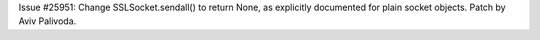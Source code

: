 Issue #25951: Change SSLSocket.sendall() to return None, as explicitly
documented for plain socket objects.  Patch by Aviv Palivoda.